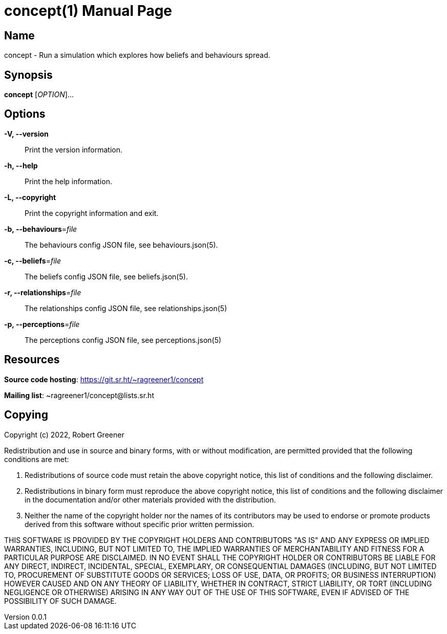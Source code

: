= concept(1)
Robert Greener
v0.0.1
:doctype: manpage
:manmanual: Concepts Manual
:mansource: behaviours
:man-linkstyle: pass:[blue R < >]

== Name

concept - Run a simulation which explores how beliefs and behaviours spread.

== Synopsis

*concept* [_OPTION_]...

== Options

*-V, --version*::
    Print the version information.

*-h, --help*::
    Print the help information.

*-L, --copyright*::
    Print the copyright information and exit.

*-b, --behaviours*=_file_::
    The behaviours config JSON file, see behaviours.json(5).

*-c, --beliefs*=_file_::
    The beliefs config JSON file, see beliefs.json(5).

*-r, --relationships*=_file_::
    The relationships config JSON file, see relationships.json(5)

*-p, --perceptions*=_file_::
    The perceptions config JSON file, see perceptions.json(5)

== Resources

*Source code hosting*: https://git.sr.ht/~ragreener1/concept

*Mailing list*: ~ragreener1/concept@lists.sr.ht

== Copying

Copyright (c) 2022, Robert Greener

Redistribution and use in source and binary forms, with or without
modification, are permitted provided that the following conditions are met:

1. Redistributions of source code must retain the above copyright notice, this
   list of conditions and the following disclaimer.

2. Redistributions in binary form must reproduce the above copyright notice,
   this list of conditions and the following disclaimer in the documentation
   and/or other materials provided with the distribution.

3. Neither the name of the copyright holder nor the names of its
   contributors may be used to endorse or promote products derived from
   this software without specific prior written permission.

THIS SOFTWARE IS PROVIDED BY THE COPYRIGHT HOLDERS AND CONTRIBUTORS "AS IS"
AND ANY EXPRESS OR IMPLIED WARRANTIES, INCLUDING, BUT NOT LIMITED TO, THE
IMPLIED WARRANTIES OF MERCHANTABILITY AND FITNESS FOR A PARTICULAR PURPOSE ARE
DISCLAIMED. IN NO EVENT SHALL THE COPYRIGHT HOLDER OR CONTRIBUTORS BE LIABLE
FOR ANY DIRECT, INDIRECT, INCIDENTAL, SPECIAL, EXEMPLARY, OR CONSEQUENTIAL
DAMAGES (INCLUDING, BUT NOT LIMITED TO, PROCUREMENT OF SUBSTITUTE GOODS OR
SERVICES; LOSS OF USE, DATA, OR PROFITS; OR BUSINESS INTERRUPTION) HOWEVER
CAUSED AND ON ANY THEORY OF LIABILITY, WHETHER IN CONTRACT, STRICT LIABILITY,
OR TORT (INCLUDING NEGLIGENCE OR OTHERWISE) ARISING IN ANY WAY OUT OF THE USE
OF THIS SOFTWARE, EVEN IF ADVISED OF THE POSSIBILITY OF SUCH DAMAGE.